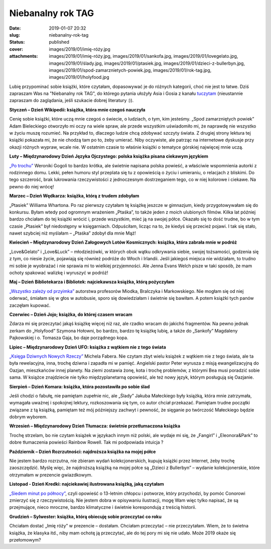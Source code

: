Niebanalny rok TAG		
#########################
:date: 2019-01-07 20:32
:slug: niebanalny-rok-tag
:status: published
:cover: images/2019/01/imię-róży.jpg
:attachments: images/2019/01/imię-róży.jpg, images/2019/01/sankofa.jpg, images/2019/01/lovegelato.jpg, images/2019/01/ślady.jpg, images/2019/01/ptasiek.jpg, images/2019/01/dzieci-z-bullerbyn.jpg, images/2019/01/spod-zamarznietych-powiek.jpg, images/2019/01/rok-tag.jpg, images/2019/01/holyfood.jpg

Lubię przypominać sobie książki, które czytałam, dopasowywać je do różnych kategorii, choć nie jest to łatwe. Dziś zapraszam Was na "Niebanalny rok TAG", do którego pytania ułożyły Asia i Gosia z kanału `tuczytam <https://www.youtube.com/watch?v=pR1kBzsFQiM&t=1229s>`__ (nieustannie zapraszam do zaglądania, jeśli szukacie dobrej literatury :)).

**Styczeń – Dzień Wikipedii: książka, która mnie czegoś nauczyła**

.. image:: {static}/images/2019/01/spod-zamarznietych-powiek.jpg
   :class: size-medium wp-image-642 aligncenter
   :width: 198px
   :height: 300px

Cenię sobie książki, które uczą mnie czegoś o świecie, o ludziach, o tym, kim jesteśmy. „Spod zamarzniętych powiek” Adam Bieleckiego otworzyło mi oczy na wiele spraw, ale przede wszystkim uświadomiło mi, że naprawdę nie wszystko w życiu muszę rozumieć. Na przykład to, dlaczego ludzie chcą zdobywać szczyty świata. Z drugiej strony lektura tej książki pokazała mi, że nie chodzą tam po to, żeby umierać. Niby oczywiste, ale patrząc na internetowe dyskusje przy okazji różnych wypraw, wcale nie. W ostatnim czasie to właśnie książki o tematyce górskiej najwięcej mnie uczą.

**Luty – Międzynarodowy Dzień Języka Ojczystego: polska książka pisana ciekawym językiem**

.. image:: {static}/images/2018/12/po-trochu.jpg
   :class: size-medium wp-image-613 aligncenter
   :width: 195px
   :height: 300px

`„Po trochu” <http://granatowazakladka.pl/o-ksiazkach-ktore-bardzo-mnie-poruszyly/>`__ Weroniki Gogoli to bardzo krótka, ale świetnie napisana polska powieść, a właściwie wspomnienia autorki z rodzinnego domu. Lekki, pełen humoru styl przeplata się tu z opowieścią o życiu i umieraniu, o relacjach z bliskimi. Do tego szczerość, brak lukrowania rzeczywistości z jednoczesnym dostrzeganiem tego, co w niej kolorowe i ciekawe. Na pewno do niej wrócę!

**Marzec – Dzień Wędkarza: książka, którą z trudem zdobyłam**

.. image:: {static}/images/2019/01/ptasiek.jpg
   :class: size-medium wp-image-643 aligncenter
   :width: 194px
   :height: 300px

„Ptasiek” Williama Whartona. Po raz pierwszy czytałam tę książkę jeszcze w gimnazjum, kiedy przygotowywałam się do konkursu. Byłam wtedy pod ogromnym wrażeniem „Ptaśka”, to także jeden z moich ulubionych filmów. Kilka lat później bardzo chciałam do tej książki wrócić i, przede wszystkim, mieć ją na swojej półce. Okazało się to dość trudne, bo w tym czasie „Ptasiek” był niedostępny w księgarniach. Odpuściłam, licząc na to, że kiedyś się przecież pojawi. I tak się stało, nawet szybciej niż myślałam – „Ptaśka” zdobył dla mnie Mąż!

**Kwiecień – Międzynarodowy Dzień Załogowych Lotów Kosmicznych: książka, która zabrała mnie w podróż**

.. image:: {static}/images/2019/01/lovegelato.jpg
   :class: size-medium wp-image-644 aligncenter
   :width: 193px
   :height: 300px

„Love&Gelato” i „Love&Luck” – młodzieżówki, w których obok wątku odkrywania siebie, swojej tożsamości, godzenia się z tym, co niesie życie, pojawiają się również podróże do Włoch i Irlandii. Jeśli jakiegoś miejsca nie widziałam, to trudno mi sobie je wyobrażać i nie sprawia mi to wielkiej przyjemności. Ale Jenna Evans Welch pisze w taki sposób, że mam ochoty spakować walizkę i wyruszyć w podróż!

**Maj – Dzień Bibliotekarza i Bibliotek: najciekawsza książka, którą pożyczyłam**

.. image:: {static}/images/2017/10/wszystko-zalezy-od-przyimka.jpg
   :class: size-medium wp-image-195 aligncenter
   :width: 233px
   :height: 300px

`„Wszystko zależy od przyimka” <http://granatowazakladka.pl/wszystko-zalezy-od-przyimka-fascynujaca-odslona-jezyka/>`__ autorstwa profesorów Miodka, Bralczyka i Markowskiego. Nie mogłam się od niej oderwać, śmiałam się w głos w autobusie, sporo się dowiedziałam i świetnie się bawiłam. A potem książki tych panów zaczęłam kupować.

**Czerwiec – Dzień Jojo; książka, do której czasem wracam**

.. image:: {static}/images/2019/01/holyfood.jpg
   :class: size-medium wp-image-646 aligncenter
   :width: 212px
   :height: 300px

Zdarza mi się przeczytać jakąś książkę więcej niż raz, ale rzadko wracam do jakichś fragmentów. Na pewno jednak zerkam do „Holyfood” Szymona Hołowni, bo bardzo, bardzo tę książkę lubię, a także do „Sankofy” Magdaleny Pajkowskiej i o. Tomasza Gaja, bo daje porządnego kopa.

**Lipiec – Międzynarodowy Dzień UFO: książka z wątkiem nie z tego świata**

.. image:: {static}/images/2017/09/ksiega-dziwnych-nowych-rzeczy-b-iext43469121.jpg
   :class: size-medium wp-image-141 aligncenter
   :width: 197px
   :height: 300px

`„Księga Dziwnych Nowych Rzeczy” <http://granatowazakladka.pl/ksiega-dziwnych-nowych-rzeczy-z-misja-u-oazjan/>`__ Michela Fabera. Nie czytam zbyt wielu książek z wątkiem nie z tego świata, ale ta była rewelacyjna, inna, trochę dziwna i zapadła mi w pamięć. Angielski pastor Peter wyrusza z misją ewangelizacyjną do Oazjan, mieszkańców innej planety. Na ziemi zostawia żonę, kota i trochę problemów, z którymi Bea musi poradzić sobie sama. W książce znajdziecie nie tylko międzyplanetarną opowieść, ale też nowy język, którym posługują się Oazjanie.

**Sierpień – Dzień Komara: książka, która pozostawiła po sobie ślad**

.. image:: {static}/images/2019/01/ślady.jpg
   :class: size-medium wp-image-647 aligncenter
   :width: 210px
   :height: 300px

Jeśli chodzi o fabułę, nie pamiętam zupełnie nic, ale „Ślady” Jakuba Małeckiego były książką, która mnie zatrzymała, wymagała uważnej i spokojnej lektury, rozkoszowania się tym, co autor chciał przekazać. Pamiętam trudne początki związane z tą książką, pamiętam też mój późniejszy zachwyt i pewność, że sięganie po twórczość Małeckiego będzie dobrym wyborem.

**Wrzesień – Międzynarodowy Dzień Tłumacza: świetnie przetłumaczona książka**

.. image:: {static}/images/2019/01/eleonora_park_500px.jpg
   :class: size-medium wp-image-622 aligncenter
   :width: 200px
   :height: 300px

Trochę strzelam, bo nie czytam książek w językach innym niż polski, ale wydaje mi się, że „Fangirl” i „Eleonora&Park” to dobre tłumaczenia powieści Rainbow Rowell. Tak mi podpowiada intuicja ?

**Październik – Dzień Rozrzutności: najdroższa książka na mojej półce**

.. image:: {static}/images/2019/01/dzieci-z-bullerbyn.jpg
   :class: size-medium wp-image-648 aligncenter
   :width: 236px
   :height: 300px

Nie jestem bardzo rozrzutna, nie zbieram wydań kolekcjonerskich, kupuję książki przez Internet, żeby trochę zaoszczędzić. Myślę więc, że najdroższą książką na mojej półce są „Dzieci z Bullerbyn” – wydanie kolekcjonerskie, które otrzymałam w prezencie gwiazdkowym.

**Listopad - Dzień Kredki: najciekawiej ilustrowana książką, jaką czytałam**

.. image:: {static}/images/2019/01/7-minut.jpg
   :class: size-medium wp-image-636 aligncenter
   :width: 236px
   :height: 300px

`„Siedem minut po północy” <http://granatowazakladka.pl/siedem-minut-po-polnocy/>`__, czyli opowieść o 13-letnim chłopcu i potworze, który przychodzi, by pomóc Conorowi zmierzyć się z rzeczywistością. Nie jestem dobra w opisywaniu ilustracji, mogę Wam więc tylko napisać, że są przejmujące, nieco mroczne, bardzo klimatyczne i świetnie korespondują z treścią historii.

**Grudzień – Sylwester: książka, którą obiecuję sobie przeczytać co roku**

.. image:: {static}/images/2019/01/imię-róży.jpg
   :class: size-medium wp-image-649 aligncenter
   :width: 185px
   :height: 300px

Chciałam dostać „Imię róży” w prezencie – dostałam. Chciałam przeczytać – nie przeczytałam. Wiem, że to świetna książka, że klasyka itd., niby mam ochotę ją przeczytać, ale do tej pory mi się nie udało. Może 2019 okaże się przełomowym?

 

 
